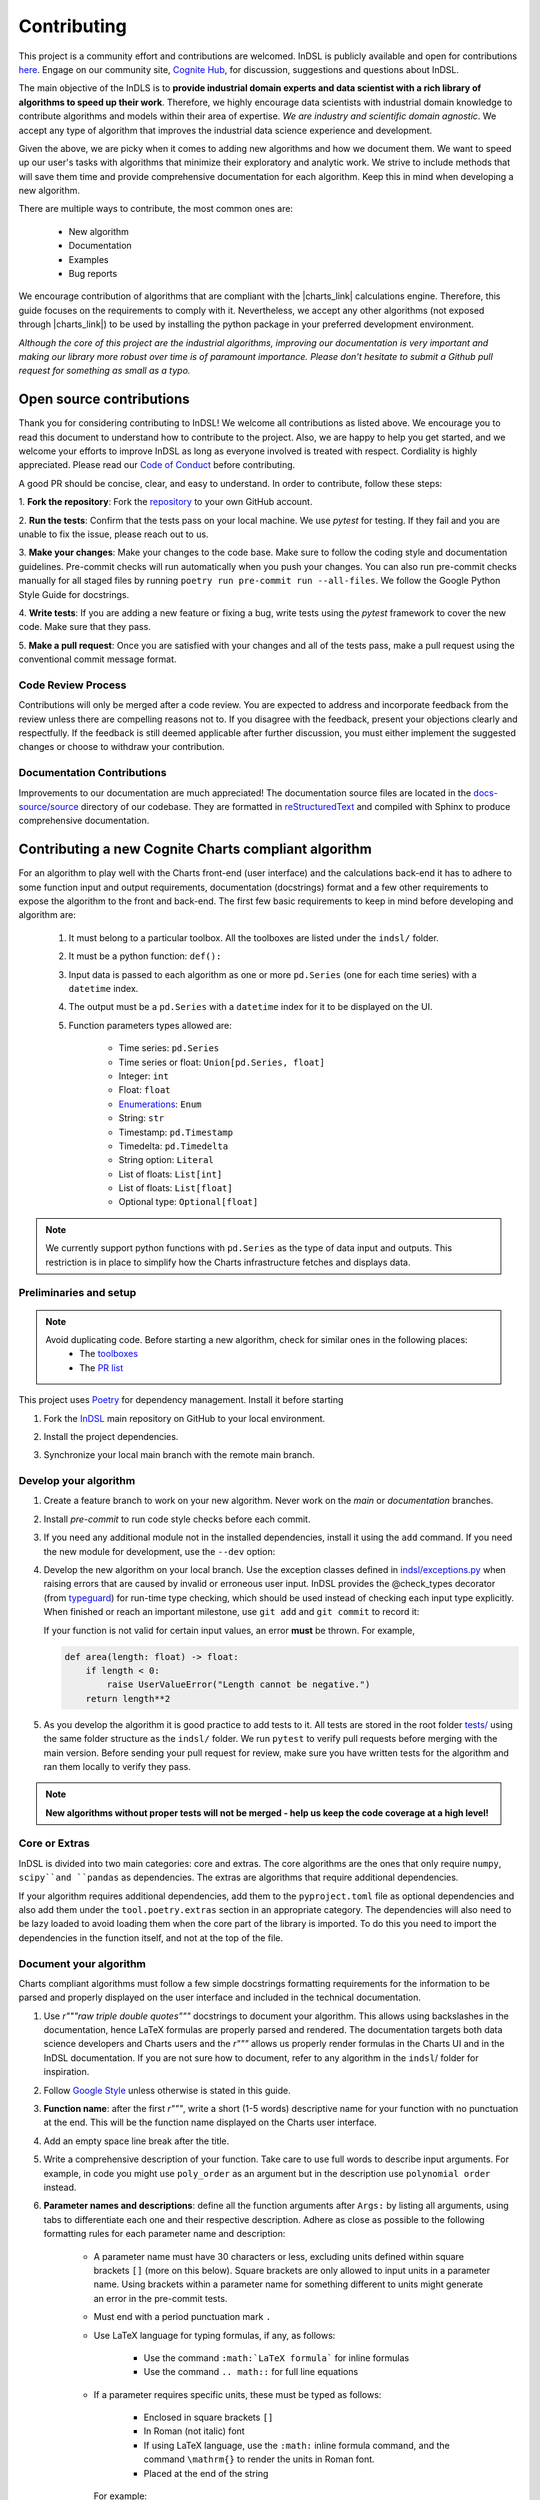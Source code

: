 ============
Contributing
============

This project is a community effort and contributions are welcomed. InDSL is publicly available and open for contributions 
`here <https://github.com/cognitedata/indsl>`_. Engage on our community site, `Cognite Hub <https://hub.cognite.com/>`_, 
for discussion, suggestions and questions about InDSL.

The main objective of the InDLS is to **provide industrial domain experts and data scientist with a rich library of
algorithms to speed up their work**. Therefore, we highly encourage data scientists with industrial domain knowledge
to contribute algorithms and models within their area of expertise. *We are industry and scientific domain
agnostic*. We accept any type of algorithm that improves the industrial data science experience and development.

Given the above, we are picky when it comes to adding new algorithms and how we document them. We want to speed up our
user's tasks with algorithms that minimize their exploratory and analytic work. We strive to include
methods that will save them time and provide comprehensive documentation for each algorithm.
Keep this in mind when developing a new algorithm.

There are multiple ways to contribute, the most common ones are:

    * New algorithm
    * Documentation
    * Examples
    * Bug reports

We encourage contribution of algorithms that are compliant with the |charts_link| calculations engine. Therefore, this
guide focuses on the requirements to comply with it. Nevertheless, we accept any other algorithms (not exposed through
|charts_link|) to be used by installing the python package in your preferred development environment.

*Although the core of this project are the industrial algorithms, improving our documentation is very
important and making our library more robust over time is of paramount importance. Please don't hesitate to submit a
Github pull request for something as small as a typo.*

Open source contributions
=========================

Thank you for considering contributing to InDSL! We welcome all contributions as listed above.
We encourage you to read this document to understand how to contribute to the project.
Also, we are happy to help you get started, and we welcome your efforts to improve InDSL 
as long as everyone involved is treated with respect. Cordiality is highly appreciated. 
Please read our `Code of Conduct <https://indsl.docs.cognite.com/code_of_conduct.html>`_ before contributing.

A good PR should be concise, clear, and easy to understand. In order to contribute, follow these steps:


1. **Fork the repository**: Fork the `repository <https://github.com/cognitedata/indsl>`_ 
to your own GitHub account.

2. **Run the tests**: Confirm that the tests pass on your local machine. We use `pytest` for testing. 
If they fail and you are unable to fix the issue, please reach out to us.

3. **Make your changes**: Make your changes to the code base. Make sure to follow the coding style and documentation guidelines.
Pre-commit checks will run automatically when you push your changes.
You can also run pre-commit checks manually for all staged files by running ``poetry run pre-commit run --all-files``. 
We follow the Google Python Style Guide for docstrings.

4. **Write tests**: If you are adding a new feature or fixing a bug, write tests using the `pytest` framework to cover the new code. 
Make sure that they pass.

5. **Make a pull request**: Once you are satisfied with your changes and all of the tests pass, make a pull request
using the conventional commit message format.


Code Review Process
-------------------

Contributions will only be merged after a code review. You are expected to address and incorporate feedback from the review unless 
there are compelling reasons not to. 
If you disagree with the feedback, present your objections clearly and respectfully. 
If the feedback is still deemed applicable after further discussion, you must either implement the suggested changes or choose 
to withdraw your contribution.

Documentation Contributions
---------------------------

Improvements to our documentation are much appreciated! The documentation source files are located in the 
`docs-source/source <https://github.com/cognitedata/indsl/tree/main/docs-source/source>`_ directory of 
our codebase. They are formatted in `reStructuredText <https://www.sphinx-doc.org/en/master/usage/restructuredtext/index.html>`_
and compiled with Sphinx to produce comprehensive documentation.

Contributing a new Cognite Charts compliant algorithm
=====================================================

For an algorithm to play well with the Charts front-end (user interface) and the
calculations back-end it has to adhere to some function input and output requirements, documentation (docstrings) format and a few
other requirements to expose the algorithm to the front and back-end. The first few basic requirements to keep in mind
before developing and algorithm are:

    1. It must belong to a particular toolbox. All the toolboxes are listed under the ``indsl/`` folder.
    2. It must be a python function: ``def():``
    3. Input data is passed to each algorithm as one or more ``pd.Series`` (one for each time series) with a ``datetime`` index.
    4. The output must be a ``pd.Series`` with a ``datetime`` index for it to be displayed on the UI.
    5. Function parameters types allowed are:

        * Time series: ``pd.Series``
        * Time series or float: ``Union[pd.Series, float]``
        * Integer: ``int``
        * Float: ``float``
        * `Enumerations <https://docs.python.org/3/library/enum.html>`_: ``Enum``
        * String: ``str``
        * Timestamp: ``pd.Timestamp``
        * Timedelta: ``pd.Timedelta``
        * String option: ``Literal``
        * List of floats: ``List[int]``
        * List of floats: ``List[float]``
        * Optional type: ``Optional[float]``


.. note::

    We currently support python functions with ``pd.Series`` as the type of data input and outputs. This restriction
    is in place to simplify how the Charts infrastructure fetches and displays data.


Preliminaries and setup
-----------------------

.. note::

    Avoid duplicating code. Before starting a new algorithm, check for similar ones in the following places:
        * The `toolboxes <https://github.com/cognitedata/indsl/tree/main/indsl>`_
        * The `PR list <https://github.com/cognitedata/indsl/pulls>`_

This project uses `Poetry <https://python-poetry.org/>`_ for dependency management. Install it before starting

.. prompt:: bash $

   pip install poetry


1. Fork the `InDSL <https://github.com/cognitedata/indsl>`_ main repository on
   GitHub to your local environment.

.. prompt:: bash $

    git clone git@github.com:yourusername/indsl.git
    cd indsl

2. Install the project dependencies.

.. prompt:: bash $

    poetry install --all-extras

3. Synchronize your local main branch with the remote main branch.

.. prompt:: bash $

    git checkout main
    git pull origin main

Develop your algorithm
----------------------

1. Create a feature branch to work on your new algorithm. Never work on the *main* or *documentation* branches.

   .. prompt:: bash $

      git checkout -b my_new_algorithm

2. Install *pre-commit* to run code style checks before each commit.

   .. prompt:: bash $

      poetry run pre-commit install  # Only needed if not installed
      poetry run pre-commit run --all-files

3. If you need any additional module not in the installed dependencies, install it using the ``add`` command. If you
   need the new module for development, use the ``--dev`` option:

   .. prompt:: bash $

      poetry add new_module

   .. prompt:: bash $

      poetry add new_module --dev

4. Develop the new algorithm on your local branch. Use the exception classes defined in
   `indsl/exceptions.py <https://github.com/cognitedata/indsl/tree/main/indsl/exceptions.py>`_
   when raising errors that are caused by invalid or erroneous user input. InDSL provides the @check_types
   decorator (from `typeguard <https://github.com/agronholm/typeguard>`_) for run-time type checking,
   which should be used instead of checking each input type explicitly. When finished or reach an important
   milestone, use ``git add`` and ``git commit`` to record it:

   .. prompt:: bash $

       git add .
       git commit -m "Short but concise commit message with your changes"


   If your function is not valid for certain input values, an error **must** be thrown. For example,

   .. code-block:: python

       def area(length: float) -> float:
           if length < 0:
               raise UserValueError("Length cannot be negative.")
           return length**2


5. As you develop the algorithm it is good practice to add tests to it. All tests are stored in the root folder
   `tests/ <https://github.com/cognitedata/indsl/tree/main/tests>`_ using the same folder structure
   as the ``indsl/`` folder. We run ``pytest`` to verify pull requests before merging with the main
   version. Before sending your pull request for review, make sure you have written tests for the algorithm and ran
   them locally to verify they pass.

.. note:: **New algorithms without proper tests will not be merged - help us keep the code coverage at a high level!**

Core or Extras
--------------

InDSL is divided into two main categories: core and extras. The core algorithms are the ones that only require
``numpy``, ``scipy``and ``pandas`` as dependencies. The extras are algorithms that require additional dependencies.

If your algorithm requires additional dependencies, add them to the ``pyproject.toml`` file as optional dependencies and
also add them under the ``tool.poetry.extras`` section in an appropriate category. The dependencies will also need to be
lazy loaded to avoid loading them when the core part of the library is imported. To do this you need to import the
dependencies in the function itself, and not at the top of the file.


Document your algorithm
-----------------------

Charts compliant algorithms must follow a few simple docstrings formatting requirements for the information to be parsed
and properly displayed on the user interface and included in the technical documentation.

1. Use `r"""raw triple double quotes"""` docstrings to document your algorithm. This allows using backslashes in the
   documentation, hence LaTeX formulas are properly parsed and rendered. The documentation targets both data science
   developers and Charts users and the `r"""` allows us properly render formulas in the Charts UI and
   in the InDSL documentation. If you are not sure how to document, refer to any algorithm in the
   ``indsl``/ folder for inspiration.

2. Follow `Google Style  <https://google.github.io/styleguide/pyguide.html#38-comments-and-docstrings>`_ unless otherwise is stated in this guide.

3. **Function name**: after the first `r"""`, write a short (1-5 words) descriptive name for your function with no punctuation at the end.
   This will be the function name displayed on the Charts user interface.

4. Add an empty space line break after the title.

5. Write a comprehensive description of your function. Take care to use full words to describe input arguments.
   For example, in code you might use ``poly_order`` as an argument but in the description use ``polynomial order``
   instead.

6. **Parameter names and descriptions**: define all the function arguments after ``Args:`` by listing all arguments,
   using tabs to differentiate each one and their respective description. Adhere as close as possible to the following formatting rules for each parameter name and description:

    * A parameter name must have 30 characters or less, excluding units defined within square brackets ``[]``
      (more on this below). Square brackets are only allowed to input units in a parameter name. Using brackets within
      a parameter name for something different to units might generate an error in the pre-commit tests.
    * Must end with a period punctuation mark ``.``
    * Use LaTeX language for typing formulas, if any, as follows:

        * Use the command ``:math:`LaTeX formula``` for inline formulas
        * Use the command ``.. math::`` for full line equations

    * If a parameter requires specific units, these must be typed as follows:

        * Enclosed in square brackets ``[]``
        * In Roman (not italic) font
        * If using LaTeX language, use the ``:math:`` inline formula command, and the command ``\mathrm{}`` to render
          the units in Roman font.
        * Placed at the end of the string

      For example:

.. code:: python

   r"""
   ...
   Args:

       ...

       pump_hydraulic_power: Pump hydraulic power [W].
       pump_liquid_flowrate: Pump liquid flowrate [:math:`\mathrm{\frac{m^3}{h}}`].

       ...

This is a `basic example <https://github.com/cognitedata/indsl/blob/main/indsl/smooth/savitzky_golay.py>`_
of how to document a function :

.. code:: python

    r"""
    ...

    Args:
        data: Time series.
        window_length: Window.
            Point-wise length of the filter window (i.e. number of data points). A large window results in a stronger
            smoothing effect and vice-versa. If the filter window length is not defined by the user, a
            length of about 1/5 of the length of time series is set.
        polyorder: Polynomial order.
            Order of the polynomial used to fit the samples. Must be less than the filter window length.
            Hint: A small polynomial order (e.g. 1) results in a stronger data smoothing effect.
            Defaults to 1, which typically results in a smoothed time series representing the dominating data trend
            and attenuates fluctuations.

    Returns:
        pd.Series: Time series
        If you want, it is possible to add more text here to describe the output.

    ...
    """

7. Define the function output after ``Returns:`` as shown above.

8. The above are the minimal requirements to expose the documentation on the user interface and technical docs. But
   feel free to add more `supported sections <https://www.sphinx-doc.org/en/master/usage/extensions/napoleon.html>`_.

9. Go to the ``docs-source/source/`` folder and find the appropriate toolbox ``rst`` file (e.g. ``smooth.rst``)

10. Add the a new entry with the name of your function as a subtitle, underlined with the symbol ``^``.

11. Add the sphinx directive ``.. autofunction::`` followed by the path to your new algorithm (see the example below).
    This will autogenerate the documentation from the code docstrings.

.. prompt:: text

    .. autofunction:: indsl.smooth.sg

11. If you have coded an example, add the sphinx directive ``.. topic:: Examples:`` and below it the sphinx reference
    to find the autogenerated material (see example below). The construct is as follows,
    ``sphx_glr_autoexamples_{toolbox_folder}_{example_code}.py``

.. prompt:: text

    .. topic:: Examples:

        * :ref:`sphx_glr_auto_examples_smooth_plot_sg_smooth.py`

Front and back end compliance
-----------------------------

For the  algorithm to be picked up by the front and back end, and display user relevant information, take the following
steps.

1. Add human readable names to each input parameter (not the input data) in your algorithm. These will be displayed on
   the UI, hence avoid using long names or special characters.

2. Add a technical but human readable description of your algorithm, the inputs required, what it does, and the
   expected result. This will be displayed on the UI and targets our users (i.e. domain experts).

    .. todo:: Implement the human readable description and input variable names for the algorithms

3. Add the @check_types decorator to the functions that contain Python type annotations. This makes sure that the function is always called with inputs of the same type as specified in the function signature.

4. Add your function to the attribute ``__cognite__`` in the ``__init__.py`` file of the toolbox module your algorithm belongs to. For example, the
    `Savitzky-Golay smoother
    <https://github.com/cognitedata/indsl/blob/main/indsl/smooth/savitzky_golay.py>`_
    (:meth:`indsl.smooth.sg`) belongs to the ``smooth`` toolbox. Therefore, we add ``sg`` to the list ``__cognite__``
    in the file ``indsl/smooth/__init__.py``.

This would be a good time to push your changes to the remote repository

Add an example to the Gallery of Charts
---------------------------------------

:ref:`sphx_glr_auto_examples` is an auto generated collection of examples of our industrial data science
algorithms. Following the steps below, your example will be automatically added to the gallery. We take care of
auto generating the figures, adding the code to the gallery, and links to downloadable python and notebook versions
of your code for other data scientists to use or get inspired by (sharing is caring!). We use `Sphinx-Gallery
<https://sphinx-gallery.github.io/stable/index.html>`_ for this purpose, if you want to find out more about what you
can do to generate generate your example.

We want to offer our user and developers as much information as possible about our industrial algorithms. Therefore we
**strongly encourage** all data scientist and developers to include one or more examples (license to go crazy here)
to show off all the amazing features and functionalities of your new algorithm and how it can be used.

1. Fork the INDSL repo and create your own local branch.
2. Go to the toolbox folder in ``examples`` where your algorithm belongs to (e.g. ``smooth``)
3. Create a new python file with the prefix *plot_*. For example ``plot_my_new_algo_feature.py``.
4. At the top of the file, add a triple quote docstring that start with the title of your example enclose by
   top and bottom equal symbols (as shown below), followed by a description of your example. For inspiration, check
   the :ref:`sphx_glr_auto_examples` or one of the examples in the repository
   (e.g. ``examples/smooth/plot_sg_smooth.py``).

.. prompt:: python

    """
    =============
    Example title
    =============
    Description of the example and what feature of the algorithm I'm showing off.
    """

    import pandas as pd
    ...

5. Once you are done developing the example record your changes using ``git add <path_to_file>``, ``git commit -m <commit_message>`` and ``git push -u origin <your_branch_name>``
6. You can test the Sphinx build of your PR by following the steps in the section below.

Verify documentation build
--------------------------

It is highly recommended to check that the documentation for your new function is built and displayed
correctly. Note that you will need all of the following Sphinx python libraries to successfully build the documentation (these packages can be installed with pip):
* sphinx-gallery
* sphinx
* sphinx-prompt
* sphinx-rtd-theme

While testing the build, some files that *should not be committed to the remote repository*, will be
autogenerated in the folder ``docs-source/source/auto_examples/``. If these are committed nothing will really happen,
except for the PR probably being longer than expected and could confuse the reviewers if they are not aware of this.
To avoid it there are two two options:

1. Don't stage the files inside the folder ``docs-source/source/auto_examples/``, or
2. add the folder ``docs-source/source/auto_examples/`` to the file ``.git/info/exclude`` to locally exclude the folder
   from any commit. You can use your IDE git integration to locally exclude files
   (e.g. `PyCharm <https://www.jetbrains.com/help/pycharm/set-up-a-git-repository.html#ignore-files>`_).

Once you taken care of the above, do the following:

1. Install the dependencies needed to build the documentation:

.. prompt:: terminal

    poetry install --with docs

2. In your terminal, go to the folder ``docs-source/``
3. Clean the previous build (if any) using

.. prompt:: terminal

    make clean

4. Build the documentation with

.. prompt:: terminal

   poetry run make html

5. If there were errors during the build, address them and repeat steps 2-3.

6. If the build was successful, open the html file located in `build/html/index.html` and review it navigating to the
   section(s) relevant to your new function.

   For mac users the file can be opened with the following command:

.. prompt:: terminal

    open build/html/index.html


7. Once satisfied with the documentation, commit and push the changes.


Version your algorithm
----------------------

.. note::
      This section is only relevant if you are changing an existing function in InDSL.

For industrial applications, consistency and reproducibility of calculation results is of critical importance.
For this reason, InDSL keeps a version history of InDSL functions that developers user can choose from.
Older versions can be marked as deprecated to notify users that a new version is available.
The example :ref:`sphx_glr_auto_examples_versioning_versioned_function.py` demonstrates in more detail how the function versioning works in InDSL.

Do I need to version my algorithm?
^^^^^^^^^^^^^^^^^^^^^^^^^^^^^^^^^^^
You need to version your algorithm if:

1) You are changing an existing InDSL function, and one of the following conditions holds:

   * The signature of the new function is incompatible with the old function. For instance if a parameter was renamed or a new parameter was added without a default value.
   * The modifications change the function output for any given input.
2) You are changing a helper function that is used by other InDSL functions. In that case you need to version the helper function and all affected InDSL functions.

.. note::
        In order to avoid code duplication, one should explore if the modifications can be implemented in a backwards-compatible manner (for instance through a new parameter with a default value).


How do I version my function?
^^^^^^^^^^^^^^^^^^^^^^^^^^^^^
As an example, we consider a function `myfunc` in `mymod.py`.
A new function version is released through the following steps.

1) Move the function from `mymod.py` to `mymod_vX.py`, where `X` denotes the current function version. If the function is not versioned yet, create the file `mymod_v1.py`.
2) If not already present, add the :func:`versioning.register` decorator to the function. Specifically,

   .. code-block:: python

           # file: mymod_v1.py
           @check_types
           def myfunc(...)
              # old implementation

   becomes:

   .. code-block:: python

           # file: mymod_v1.py
           from indsl import versioning

           @versioning.register(version="1.0", deprecated=True)
           @check_types
           def myfunc(...)
              # old implementation

   **Note**: The first version of any function **must** be 1.0! Also note that :code:`deprecated=True`: InDSL allows at most
   one non-deprecated version. For functions already in Charts, deprecating all versions will remove the functions from the front-end.

   **Note**: `check_types` decorator should be placed before `versioning.register` decorator.

3) Add the new implementation to `mymod.py` and import `mymod_v1.py`. The modified `mymod.py` file will look like:

   .. code-block:: python

           # file: mymod.py
           from indsl import versioning
           from . import mymod_v1  # noqa

           @versioning.register(version="2.0", changelog="Describe here how the function changed compared to the previous version")
           def myfunc(...)
              # new implementation

   Make sure to increment the version number (a single positive integer) of the new implementation. Optionally, non-breaking changes can be versioned.
   In that case follow the `semantic versioning guidelines <https://semver.org/>`_.

4) Make sure the all versions of the function `myfunc` are tested. If the tests of the most recent version are in `test_mymod.py`, tests for the deprecated
   function can be placed in `test_mymod_v1.py`.


Create a pull request
---------------------

Before a PR is merged it needs to be approved by of our internal developers. If you expect to keep on working on your
algorithm and are not ready to start the review process, please label the PR as a ``draft``.

To make the review process a better experience, we encourage complying with the following guidelines:

1. Give your pull request a helpful title. If it is part of a `JIRA task in our development backlog
   <https://cognitedata.atlassian.net/jira/software/projects/PI/boards/402/backlog>`_, please add the task reference so
   it can be tracked by our team. If you are fixing a bug or improving documentation, using "BUG <ISSUE TITLE>" and
   "DOC <DESCRIPTION>" is enough.

2. Make sure your code passes all the tests. You could run ``pytest`` globally, but this is not recommended as it
   will take a long time as our library grows. Typically, running a few tests only on your new algorithm is enough.
   For example, if you created a ``new_algorithm`` in the ``smooth`` toolbox and added the tests
   ``test_new_algorithm.py``:

   * ``pytest tests/smooth/test_new_algorithm.py`` to run the tests specific to your algorithm
   * ``pytest tests/smooth`` to run the whole tests for the ``smooth`` toolbox module

    .. todo:: Add pytest example for single function documentation
    .. todo:: Add pytest example for building single function Gallery documentation

3. Make sure your code is properly commented and documented. We can not highlight enough how important documenting
   your algorithm is for the succes of this product.

4. Make sure the documentation renders properly. For details on how to build the documentation. Check our documentation guidelines (WIP). The official documentation will be built and deployed by our CI/CD workflows.

5. Make sure the function renders properly in the UI.
   To preview the function node access the storybook build results url, which can be found in the PR comments.
   In chromatic, scroll down and inspect the stories for the function.

6. Add test to all new algorithms or improvements to algorithms. These test add robustness to our code base and
   ensure that future modifications comply with the desired behavior of the algorithm.

7. Run ``black`` to auto-format your code contributions. Our pre-commit will run black for the entire project once you
   are ready to commit and push to the remote branch. But this can take some time as our code base grows. Therefore, it
   is good practice to run periodically run ``black`` only for your new code.

.. prompt:: bash

    black {source_file_or_directory}

This is not an exact list of requirements or guidelines. If you have suggestions, don't hesitate to submit an issue or
a PR with enhancement to this document.

Finally, once you have completed your new contribution, sync with the remote/main branch one last in case there have
been any recent changes to the code base:

.. prompt:: bash

    git checkout main
    git pull
    git checkout {my_branch_name}
    git merge main

Then use ``git add``, ``git commit``, and ``git push`` to record your new algorithm and send it to the remote
repository:

.. prompt:: bash

    git add .
    git commit -m "Explicit commit message"
    git push

Go to the `InDSL repository PR page <https://github.com/cognitedata/indsl/pulls>`_, start
a ``New pull request`` and let the review process begin.


.. |charts_link| raw:: html

   <a href="https://charts.cogniteapp.com/" target="_blank">Cognite Charts</a>

.. |charts_docs| raw:: html

   <a href="https://docs.cognite.com/cdf/charts/guides/getting_started.html" target="_blank">Charts documentation page</a>

Contributing a free form algorithm
=============================================
It is possible to contribute to InDSL without the algorithm being exposed in the Charts application.
In this case, the algorithm will only be available to users who install the InDSL python package.
It  **should not** be included in the ``__cognite__`` attribute of the toolbox `__init__.py` file.
Although the algorithm doesn't need to meet the requirements mentioned in the :ref:`previous <contributing-a-new-charts-compliant-algorithm>` section, it is still important to
 document it properly, add all necessary tests and potentially an example to the documentation.

Coding Style
============

To ensure consistency throughout the code, we recommend using the following style conventions when contributing to the library:
    * Call the time series parameter of your function ``data`` unless a more specific name can be given, like ``pressure`` or ``temperature``.
    * Use abbreviations when defining the types of function arguments. For example ``pd.`` instead of ``pandas``.

Reviewer guidelines

Any InDSL function that is exposed in the Charts application (i.e. any function that is listed in `__cognite__` in the `__init__.py` files), must be reviewed by a member of the Charts development team.
